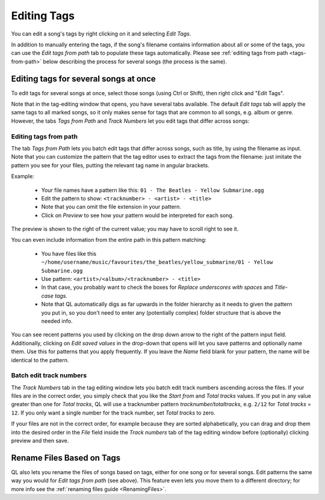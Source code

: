 .. _EditingTags:

Editing Tags
============

.. image:: ../images/tagedit.png
    :scale: 45%
    :align: right

You can edit a song's tags by right clicking on it and selecting *Edit Tags*.

In addition to manually entering the tags, if the song's filename contains
information about all or some of the tags, you can use the *Edit tags from
path* tab to populate these tags automatically. Please see
:ref:`editing tags from path <tags-from-path>` below describing the
process for several songs (the process is the same).


Editing tags for several songs at once
--------------------------------------

To edit tags for several songs at once, select those songs (using Ctrl or
Shift), then right click and "Edit Tags".

Note that in the tag-editing window that opens, you have several tabs
available. The default *Edit tags* tab will apply the same tags to all
marked songs, so it only makes sense for tags that are common to all songs,
e.g. album or genre. However, the tabs *Tags from Path* and *Track Numbers*
let you edit tags that differ across songs:

.. _tags-from-path:


Editing tags from path
^^^^^^^^^^^^^^^^^^^^^^

The tab *Tags from Path* lets you batch edit tags that differ across songs,
such as title, by using the filename as input. Note that you can customize
the pattern that the tag editor uses to extract the tags from the filename:
just imitate the pattern you see for your files, putting the relevant tag
name in angular brackets.

Example:

 * Your file names have a pattern like this:
   ``01 - The Beatles - Yellow Submarine.ogg``
 * Edit the pattern to show: ``<tracknumber> - <artist> - <title>``
 * Note that you can omit the file extension in your pattern.
 * Click on *Preview* to see how your pattern would be interpreted for
   each song.

The preview is shown to the right of the current value; you may have to
scroll right to see it.

You can even include information from the entire path in this pattern
matching:

 * You have files like this
   ``~/home/username/music/favourites/the_beatles/yellow_submarine/01 - Yellow Submarine.ogg``
 * Use pattern: ``<artist>/<album>/<tracknumber> - <title>``
 * In that case, you probably want to check the boxes for
   *Replace underscores with spaces* and *Title-case tags*.
 * Note that QL automatically digs as far upwards in the folder hierarchy as
   it needs to given the pattern you put in, so you don't need to enter any
   (potentially complex) folder structure that is above the needed info.

You can see recent patterns you used by clicking on the drop down arrow to
the right of the pattern input field. Additionally, clicking on *Edit saved
values* in the drop-down that opens will let you save patterns and
optionally name them. Use this for patterns that you apply frequently. If
you leave the *Name* field blank for your pattern, the name will be
identical to the pattern.


Batch edit track numbers
^^^^^^^^^^^^^^^^^^^^^^^^

The *Track Numbers* tab in the tag editing window lets you batch edit track
numbers ascending across the files. If your files are in the correct order,
you simply check that you like the *Start from* and *Total tracks* values.
If you put in any value greater than one for *Total tracks*, QL will use a
tracknumber pattern `tracknumber/totaltracks`, e.g. ``2/12`` for *Total
tracks* = ``12``. If you only want a single number for the track number,
set *Total tracks* to zero.

If your files are not in the correct order, for example because they are
sorted alphabetically, you can drag and drop them into the desired order in
the *File* field inside the *Track numbers* tab of the tag editing window
before (optionally) clicking preview and then save.


Rename Files Based on Tags
--------------------------

QL also lets you rename the files of songs based on tags, either for one
song or for several songs. Edit patterns the same way you would for *Edit
tags from path* (see above). This feature even lets you move them to a
different directory; for more info see the :ref:`renaming files
guide <RenamingFiles>`.
